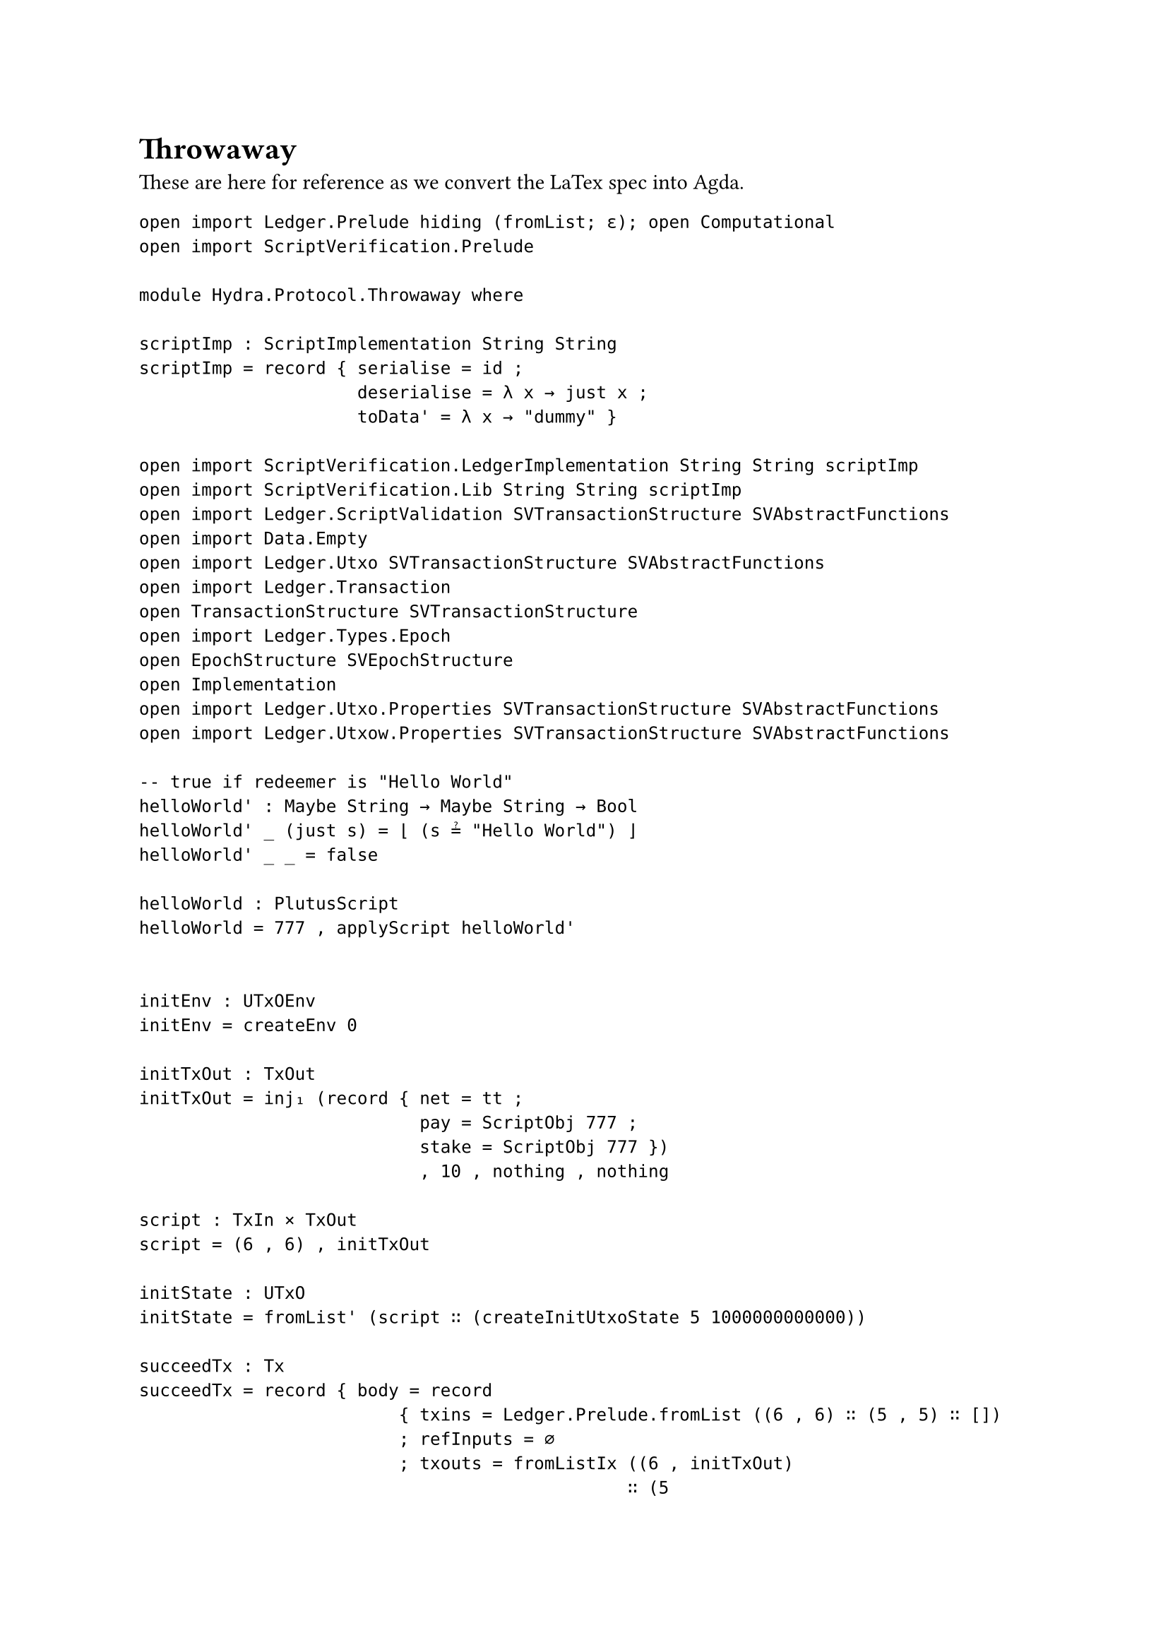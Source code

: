 = Throwaway
These are here for reference as we convert the LaTex spec into Agda.

```
open import Ledger.Prelude hiding (fromList; ε); open Computational
open import ScriptVerification.Prelude

module Hydra.Protocol.Throwaway where

scriptImp : ScriptImplementation String String
scriptImp = record { serialise = id ;
                     deserialise = λ x → just x ;
                     toData' = λ x → "dummy" }

open import ScriptVerification.LedgerImplementation String String scriptImp
open import ScriptVerification.Lib String String scriptImp
open import Ledger.ScriptValidation SVTransactionStructure SVAbstractFunctions
open import Data.Empty
open import Ledger.Utxo SVTransactionStructure SVAbstractFunctions
open import Ledger.Transaction
open TransactionStructure SVTransactionStructure
open import Ledger.Types.Epoch
open EpochStructure SVEpochStructure
open Implementation
open import Ledger.Utxo.Properties SVTransactionStructure SVAbstractFunctions
open import Ledger.Utxow.Properties SVTransactionStructure SVAbstractFunctions

-- true if redeemer is "Hello World"
helloWorld' : Maybe String → Maybe String → Bool
helloWorld' _ (just s) = ⌊ (s ≟ "Hello World") ⌋
helloWorld' _ _ = false

helloWorld : PlutusScript
helloWorld = 777 , applyScript helloWorld'


initEnv : UTxOEnv
initEnv = createEnv 0

initTxOut : TxOut
initTxOut = inj₁ (record { net = tt ;
                           pay = ScriptObj 777 ;
                           stake = ScriptObj 777 })
                           , 10 , nothing , nothing

script : TxIn × TxOut
script = (6 , 6) , initTxOut

initState : UTxO
initState = fromList' (script ∷ (createInitUtxoState 5 1000000000000))

succeedTx : Tx
succeedTx = record { body = record
                         { txins = Ledger.Prelude.fromList ((6 , 6) ∷ (5 , 5) ∷ [])
                         ; refInputs = ∅
                         ; txouts = fromListIx ((6 , initTxOut)
                                               ∷ (5
                                                 , ((inj₁ (record { net = tt ;
                                                                    pay = KeyHashObj 5 ;
                                                                    stake = KeyHashObj 5 }))
                                                 , (1000000000000 - 10000000000) , nothing , nothing))
                                               ∷ [])
                         ; txfee = 10000000000
                         ; mint = 0
                         ; txvldt = nothing , nothing
                         ; txcerts = []
                         ; txwdrls = ∅
                         ; txvote = []
                         ; txprop = []
                         ; txdonation = 0
                         ; txup = nothing
                         ; txADhash = nothing
                         ; txNetworkId = just tt
                         ; curTreasury = nothing
                         ; txsize = 10
                         ; txid = 7
                         ; collateral = Ledger.Prelude.fromList ((5 , 5) ∷ [])
                         ; reqSigHash = ∅
                         ; scriptIntHash = nothing
                         } ;
                wits = record { vkSigs = fromListᵐ ((5 , 12) ∷ []) ;
                                -- signature now is first number + txId ≡ second number
                                -- first number is needs to be the id for the script
                                scripts = Ledger.Prelude.fromList ((inj₂ helloWorld) ∷ []) ;
                                txdats = ∅ ;
                                txrdmrs = fromListᵐ (((Spend , 6) , "Hello World" , (5 , 5)) ∷ []) } ;
                isValid = true ;
                txAD = nothing }

failTx : Tx
failTx = record { body = record
                         { txins = Ledger.Prelude.fromList ((6 , 6) ∷ [])
                         ; refInputs = ∅
                         ; txouts = ∅
                         ; txfee = 10
                         ; mint = 0
                         ; txvldt = nothing , nothing
                         ; txcerts = []
                         ; txwdrls = ∅
                         ; txvote = []
                         ; txprop = []
                         ; txdonation = 0
                         ; txup = nothing
                         ; txADhash = nothing
                         ; txNetworkId = just tt
                         ; curTreasury = nothing
                         ; txsize = 10
                         ; txid = 7
                         ; collateral = ∅
                         ; reqSigHash = ∅
                         ; scriptIntHash = nothing
                         } ;
                wits = record { vkSigs = ∅ ;
                                scripts = Ledger.Prelude.fromList ((inj₂ helloWorld) ∷ []) ;
                                txdats = ∅ ;
                                txrdmrs = fromListᵐ (((Spend , 6) , "Hello World!" , (5 , 5)) ∷ []) } ;
                isValid = true ;
                txAD = nothing }

succeedState : List (Script × List Implementation.Data × Implementation.ExUnits × Implementation.CostModel)
succeedState = (collectPhaseTwoScriptInputs (UTxOEnv.pparams initEnv) succeedTx initState)

evalSucceedScript : Bool
evalSucceedScript = evalScripts succeedTx succeedState

failState : List (Script × List Implementation.Data × Implementation.ExUnits × Implementation.CostModel)
failState = (collectPhaseTwoScriptInputs (UTxOEnv.pparams initEnv) failTx initState)

evalFailScript : Bool
evalFailScript = evalScripts failTx failState

opaque
  unfolding collectPhaseTwoScriptInputs
  unfolding setToList
  unfolding Computational-UTXO
  unfolding outs

  _ : notEmpty succeedState ≡ ⊤
  _ = refl

  -- need to check that the state is non-empty otherwise evalScripts will always return true
  _ : notEmpty succeedState ≡ ⊤
  _ = refl

  _ : evalSucceedScript ≡ true
  _ = refl

  _ : notEmpty failState ≡ ⊤
  _ = refl

  _ : evalFailScript ≡ false
  _ = refl

  -- Compute the result of running the UTXO rules on the succeedTx transaction
  succeedExample : ComputationResult String UTxOState
  succeedExample = UTXO-step initEnv ⟦ initState , 0 , ∅ , 0 ⟧ᵘ  succeedTx

  _ : isSuccess succeedExample ≡ true
  _  = refl

  -- Compute the result of running the UTXO rules on the failTx transaction
  failExample : ComputationResult String UTxOState
  failExample = UTXO-step initEnv ⟦ initState , 0 , ∅ , 0 ⟧ᵘ  failTx

  _ : failExample ≡ failure "¬ feesOK pp tx utxo ≡ true"
  _ = refl


open import Effect.Monad
open import Effect.Monad.Identity
open import Effect.Monad.Identity.Instances
open import Effect.Monad.Reader
open import Effect.Monad.Reader.Instances

data CounterParty : Set where
  Client : CounterParty
  Chain : CounterParty
  -- TODO: add missing index
  Party : CounterParty

data Message : Set where
  Init : Message
  InitialTx : Message
  CommitTx : Message
  CollectComTx : Message
  ReqTx : Message
  ReqDec : Message
  ReqSn : Message
  DecrementTx : Message
  AckSn : Message
  Close : Message
  CloseTx : Message
  ContestTx : Message

open RawMonad {{...}}
open RawMonadReader {{...}}

on_from_,_ : Message -> CounterParty -> Reader String String -> ComputationResult String String
on x from f , k = success $ runReader k "foo"

f : ComputationResult String String
f = on Init from Client , do
      -- 𝑛 ← |𝑘H₋ˢᵉᵗᵘᵖ|
      -- 𝑘H˜  ← MS-AVK|𝑘H₋ˢᵉᵗᵘᵖ|
      -- 𝑘C₋ ← 𝑘C₋ˢᵉᵗᵘᵖ
      -- 𝛵 ← 𝛵ˢᵉᵗᵘᵖ
      -- postTx (init, 𝑛, 𝑘H˜, 𝑘C, 𝛵)
      ask

_ : f ≡ success "foo"
_ = refl
```

== Variables
```
open import Agda.Builtin.Nat public
  using (zero; suc) renaming (Nat to ℕ)

ℍ = String

variable
  ν^ : ℕ
  ν⁻ : ℕ
  s^ : ℕ
  s⁻ : ℕ
  σ⁻ : ℍ
  𝓤^ : UTxO
  𝓤⁻ : UTxO
  Σ^ : List (ℕ × ℍ)
  𝓛^ : UTxO
  𝓣^ : List Tx
  tx𝜔 : Maybe Tx
```
